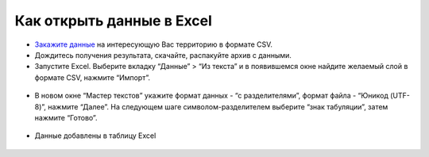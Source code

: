 .. _data_excel:

Как открыть данные в Excel
===========================

* `Закажите данные <https://data.nextgis.com/ru/>`_ на интересующую Вас территорию в формате CSV.
* Дождитесь получения результата, скачайте, распакуйте архив с данными.
* Запустите Excel. Выберите вкладку “Данные” > “Из текста” и в появившемся окне найдите желаемый слой в формате CSV, нажмите “Импорт”.

.. figure:: _static/excel1.png
   :name: excel1
   :align: center
   :width: 16cm

* В новом окне “Мастер текстов” укажите формат данных - “с разделителями”, формат файла - “Юникод (UTF-8)”, нажмите “Далее”. На следующем шаге символом-разделителем выберите “знак табуляции”, затем нажмите “Готово”.

.. figure:: _static/excel2.png
   :name: excel2
   :align: center
   :width: 16cm

.. figure:: _static/excel3.png
   :name: excel3
   :align: center
   :width: 16cm
   
* Данные добавлены в таблицу Excel

.. figure:: _static/excel4.png
   :name: excel4
   :align: center
   :width: 16cm
